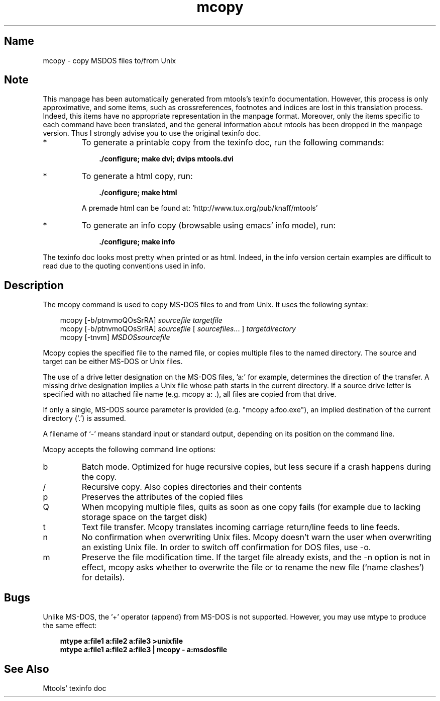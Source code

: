 .TH mcopy 1 "13aug97" mtools-3.8
.SH Name
mcopy - copy MSDOS files to/from Unix
'\" t
.de TQ
.br
.ns
.TP \\$1
..

.tr \(is'
.tr \(if`
.tr \(pd"

.SH Note
This manpage has been automatically generated from mtools's texinfo
documentation.  However, this process is only approximative, and some
items, such as crossreferences, footnotes and indices are lost in this
translation process.  Indeed, this items have no appropriate
representation in the manpage format.  Moreover, only the items specific
to each command have been translated, and the general information about
mtools has been dropped in the manpage version.  Thus I strongly advise
you to use the original texinfo doc.
.TP
* \ \ 
To generate a printable copy from the texinfo doc, run the following
commands:
 
.nf
.ft 3
.in +0.3i
    ./configure; make dvi; dvips mtools.dvi
.fi
.in -0.3i
.ft R
.lp
 
\&\fR
.TP
* \ \ 
To generate a html copy,  run:
 
.nf
.ft 3
.in +0.3i
    ./configure; make html
.fi
.in -0.3i
.ft R
.lp
 
\&\fRA premade html can be found at:
\&\fR\&\f(CW\(ifhttp://www.tux.org/pub/knaff/mtools\(is\fR
.TP
* \ \ 
To generate an info copy (browsable using emacs' info mode), run:
 
.nf
.ft 3
.in +0.3i
    ./configure; make info
.fi
.in -0.3i
.ft R
.lp
 
\&\fR
.PP
The texinfo doc looks most pretty when printed or as html.  Indeed, in
the info version certain examples are difficult to read due to the
quoting conventions used in info.
.PP
.SH Description
.iX "p mcopy"
.iX "c Reading MS-DOS files"
.iX "c Writing MS-DOS files"
.iX "c Copying MS-DOS files"
.iX "c Concatenating MS-DOS files"
.iX "c Text files"
.iX "c CR/LF conversions"
.PP
The \fR\&\f(CWmcopy\fR command is used to copy MS-DOS files to and from
Unix. It uses the following syntax:
.PP
 
.nf
.ft 3
.in +0.3i
\&\fR\&\f(CWmcopy [\fR\&\f(CW-b/ptnvmoQOsSrRA] \fIsourcefile\fR\&\f(CW \fItargetfile\fR\&\f(CW
\&\fR\&\f(CWmcopy [\fR\&\f(CW-b/ptnvmoQOsSrRA] \fIsourcefile\fR\&\f(CW [ \fIsourcefiles\fR\&\f(CW\&... ] \fItargetdirectory\fR\&\f(CW
\&\fR\&\f(CWmcopy [\fR\&\f(CW-tnvm] \fIMSDOSsourcefile\fR\&\f(CW
.fi
.in -0.3i
.ft R
.lp
 
\&\fR
.PP
\&\fR\&\f(CWMcopy\fR copies the specified file to the named file, or copies
multiple files to the named directory.  The source and target can be
either MS-DOS or Unix files.
.PP
The use of a drive letter designation on the MS-DOS files, 'a:' for
example, determines the direction of the transfer.  A missing drive
designation implies a Unix file whose path starts in the current
directory.  If a source drive letter is specified with no attached file
name (e.g. \fR\&\f(CWmcopy a: .\fR), all files are copied from that drive.
.PP
If only a single, MS-DOS source parameter is provided (e.g. "mcopy
a:foo.exe"), an implied destination of the current directory
(`\fR\&\f(CW.\fR') is assumed.
.PP
A filename of `\fR\&\f(CW-\fR' means standard input or standard output, depending
on its position on the command line.
.PP
\&\fR\&\f(CWMcopy\fR accepts the following command line options:
.TP
\&\fR\&\f(CWb\fR\ 
Batch mode. Optimized for huge recursive copies, but less secure if a
crash happens during the copy.
.TP
\&\fR\&\f(CW/\fR\ 
Recursive copy.  Also copies directories and their contents
.TP
\&\fR\&\f(CWp\fR\ 
Preserves the attributes of the copied files
.TP
\&\fR\&\f(CWQ\fR\ 
When mcopying multiple files, quits as soon as one copy fails (for
example due to lacking storage space on the target disk)
.TP
\&\fR\&\f(CWt\fR\ 
Text file transfer.  \fR\&\f(CWMcopy\fR translates incoming carriage
return/line feeds to line feeds.
.TP
\&\fR\&\f(CWn\fR\ 
No confirmation when overwriting Unix files.  \fR\&\f(CWMcopy\fR doesn't warn
the user when overwriting an existing Unix file.  In order to switch off
confirmation for DOS files, use \fR\&\f(CW-o\fR.
.TP
\&\fR\&\f(CWm\fR\ 
Preserve the file modification time. If the target file already exists,
and the \fR\&\f(CW-n\fR option is not in effect, \fR\&\f(CWmcopy\fR asks whether to
overwrite the file or to rename the new file (\(ifname clashes\(is) for
details).
.PP
.SH Bugs
Unlike MS-DOS, the '+' operator (append) from MS-DOS is not
supported. However, you may use \fR\&\f(CWmtype\fR to produce the same effect:
 
.nf
.ft 3
.in +0.3i
mtype a:file1 a:file2 a:file3 >unixfile
mtype a:file1 a:file2 a:file3 | mcopy - a:msdosfile
.fi
.in -0.3i
.ft R
.lp
 
\&\fR
.SH See Also
Mtools' texinfo doc
